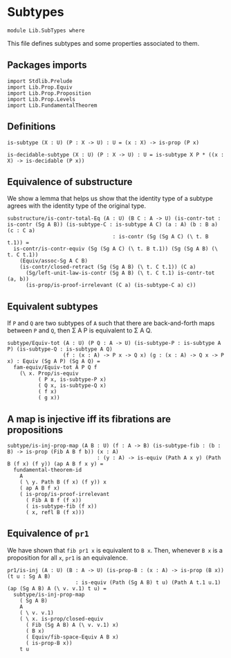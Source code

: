 #+NAME: SubTypes
#+AUTHOR: Johann Rosain

* Subtypes

  #+begin_src ctt
  module Lib.SubTypes where
  #+end_src

This file defines subtypes and some properties associated to them.

** Packages imports

   #+begin_src ctt
  import Stdlib.Prelude
  import Lib.Prop.Equiv
  import Lib.Prop.Proposition
  import Lib.Prop.Levels
  import Lib.FundamentalTheorem
   #+end_src

** Definitions

   #+begin_src ctt
  is-subtype (X : U) (P : X -> U) : U = (x : X) -> is-prop (P x)

  is-decidable-subtype (X : U) (P : X -> U) : U = is-subtype X P * ((x : X) -> is-decidable (P x))
   #+end_src

** Equivalence of substructure

We show a lemma that helps us show that the identity type of a subtype agrees with the identity type of the original type.

#+begin_src ctt
  substructure/is-contr-total-Eq (A : U) (B C : A -> U) (is-contr-tot : is-contr (Sg A B)) (is-subtype-C : is-subtype A C) (a : A) (b : B a) (c : C a)
                                    : is-contr (Sg (Sg A C) (\ t. B t.1)) =
    is-contr/is-contr-equiv (Sg (Sg A C) (\ t. B t.1)) (Sg (Sg A B) (\ t. C t.1))
      (Equiv/assoc-Sg A C B)
      (is-contr/closed-retract (Sg (Sg A B) (\ t. C t.1)) (C a)
        (Sg/left-unit-law-is-contr (Sg A B) (\ t. C t.1) is-contr-tot (a, b))
        (is-prop/is-proof-irrelevant (C a) (is-subtype-C a) c))
#+end_src

** Equivalent subtypes
If =P= and =Q= are two subtypes of =A= such that there are back-and-forth maps between =P= and =Q=, then \Sigma A P is equivalent to \Sigma A Q.
      #+begin_src ctt
  subtype/Equiv-tot (A : U) (P Q : A -> U) (is-subtype-P : is-subtype A P) (is-subtype-Q : is-subtype A Q)
                    (f : (x : A) -> P x -> Q x) (g : (x : A) -> Q x -> P x) : Equiv (Sg A P) (Sg A Q) =
    fam-equiv/Equiv-tot A P Q f
      (\ x. Prop/is-equiv
            ( P x, is-subtype-P x)
            ( Q x, is-subtype-Q x)
            ( f x)
            ( g x))
      #+end_src

** A map is injective iff its fibrations are propositions
   #+begin_src ctt
  subtype/is-inj-prop-map (A B : U) (f : A -> B) (is-subtype-fib : (b : B) -> is-prop (Fib A B f b)) (x : A)
                               : (y : A) -> is-equiv (Path A x y) (Path B (f x) (f y)) (ap A B f x y) =
    fundamental-theorem-id 
      A
      ( \ y. Path B (f x) (f y)) x
      ( ap A B f x)
      ( is-prop/is-proof-irrelevant
        ( Fib A B f (f x))
        ( is-subtype-fib (f x))
        ( x, refl B (f x)))
   #+end_src

** Equivalence of =pr1=
We have shown that =fib pr1 x= is equivalent to =B x=. Then, whenever =B x= is a proposition for all =x=, =pr1= is an equivalence.
#+begin_src ctt
  pr1/is-inj (A : U) (B : A -> U) (is-prop-B : (x : A) -> is-prop (B x)) (t u : Sg A B)
                        : is-equiv (Path (Sg A B) t u) (Path A t.1 u.1) (ap (Sg A B) A (\ v. v.1) t u) =
    subtype/is-inj-prop-map
      ( Sg A B)
      A
      ( \ v. v.1)
      ( \ x. is-prop/closed-equiv
        ( Fib (Sg A B) A (\ v. v.1) x)
        ( B x)
        ( Equiv/fib-space-Equiv A B x)
        ( is-prop-B x))
      t u
#+end_src

#+RESULTS:
: Typecheck has succeeded.


